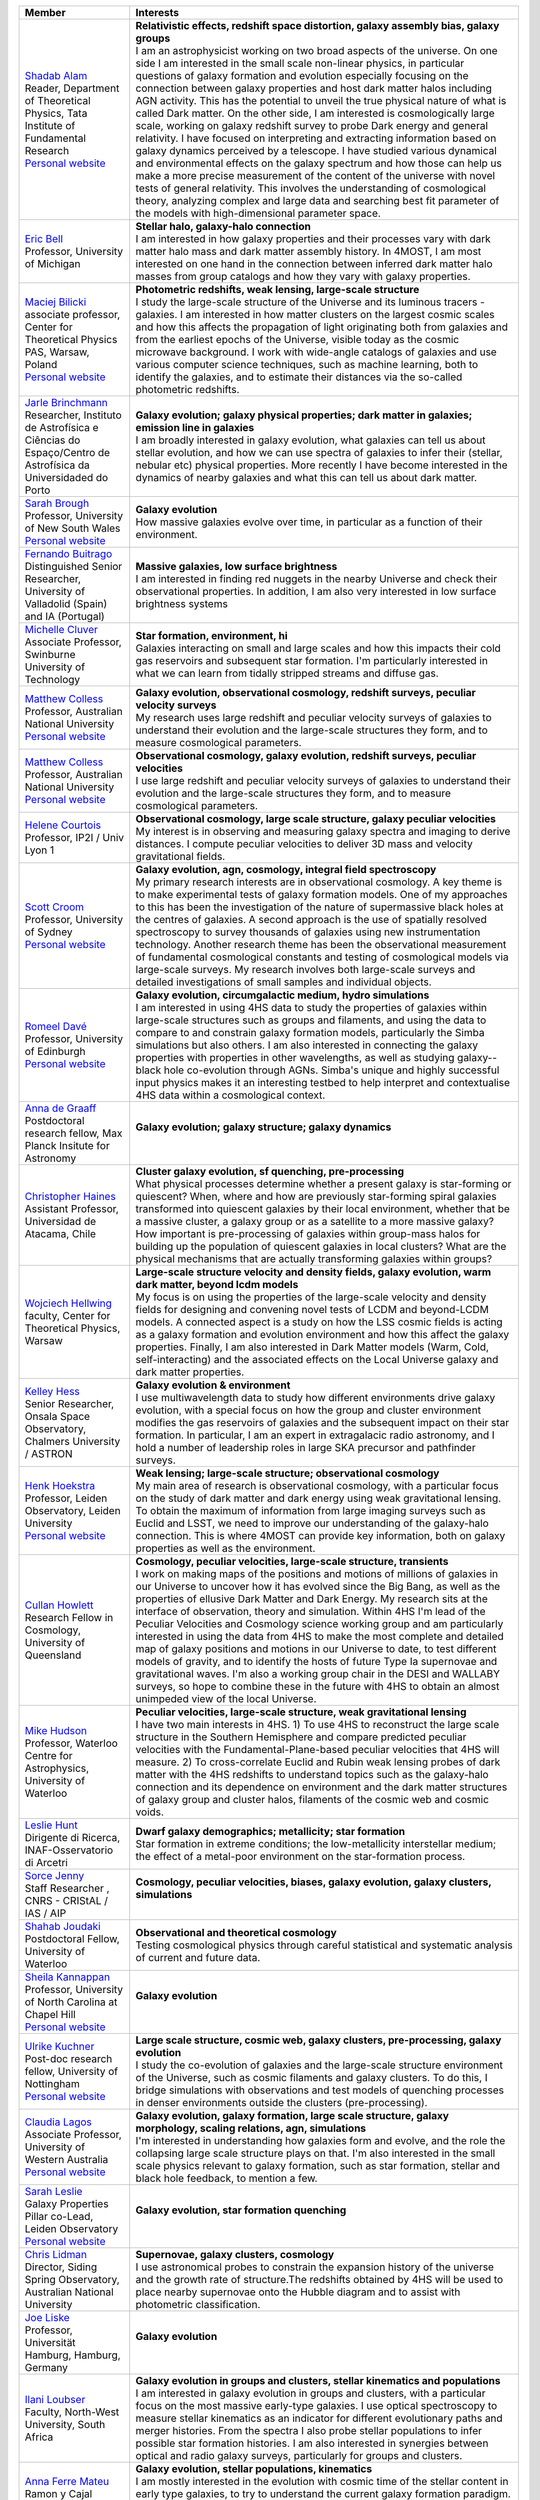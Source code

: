 .. title: 4HS members
.. slug: members
.. date: 2022-10-08 00:2,0:29 UTC+11:00
.. tags:
.. category:
.. link:
.. description:
.. type: text
.. has_math: true
.. hidetitle: true

.. list-table::
    :header-rows: 1

    * - | Member
      - | Interests

    * - | `Shadab Alam <shadab.alam@tifr.res.in>`_
        | Reader, Department of Theoretical Physics, Tata Institute of Fundamental Research
        | `Personal website <https://www.tifr.res.in/~shadab.alam/>`__
      - | **Relativistic effects, redshift space distortion, galaxy assembly bias, galaxy groups**
        | I am an astrophysicist working on two broad aspects of the universe. On one side I am interested in the small scale non-linear physics, in particular questions of galaxy formation and evolution especially focusing on the connection between galaxy properties and host dark matter halos including AGN activity. This has the potential to unveil the true physical nature of what is called Dark matter. On the other side, I am interested is cosmologically large scale, working on galaxy redshift survey to probe Dark energy and general relativity. I have focused on interpreting and extracting information based on galaxy dynamics perceived by a telescope. I have studied various dynamical and environmental effects on the galaxy spectrum and how those can help us make a more precise measurement of the content of the universe with novel tests of general relativity. This involves the understanding of cosmological theory, analyzing complex and large data and searching best fit parameter of the models with high-dimensional parameter space.

    * - | `Eric Bell <ericbell@umich.edu>`_
        | Professor, University of Michigan
      - | **Stellar halo, galaxy-halo connection**
        | I am interested in how galaxy properties and their processes vary with dark matter halo mass and dark matter assembly history. In 4MOST, I am most interested on one hand in the connection between inferred dark matter halo masses from group catalogs and how they vary with galaxy properties.

    * - | `Maciej Bilicki <bilicki@cft.edu.pl>`_
        | associate professor, Center for Theoretical Physics PAS, Warsaw, Poland
        | `Personal website <https://www.cft.edu.pl/pracownik/mbilicki>`__
      - | **Photometric redshifts, weak lensing, large-scale structure**
        | I study the large-scale structure of the Universe and its luminous tracers - galaxies. I am interested in how matter clusters on the largest cosmic scales and how this affects the propagation of light originating both from galaxies and from the earliest epochs of the Universe, visible today as the cosmic microwave background. I work with wide-angle catalogs of galaxies and use various computer science techniques, such as machine learning, both to identify the galaxies, and to estimate their distances via the so-called photometric redshifts.

    * - | `Jarle Brinchmann <jarle@astro.up.pt>`_
        | Researcher, Instituto de Astrofísica e Ciências do Espaço/Centro de Astrofísica da Universidaded do Porto
      - | **Galaxy evolution; galaxy physical properties; dark matter in galaxies; emission line in galaxies**
        | I am broadly interested in galaxy evolution, what galaxies can tell us about stellar evolution, and how we can use spectra of galaxies to infer their (stellar, nebular etc) physical properties. More recently I have become interested in the dynamics of nearby galaxies and what this can tell us about dark matter.

    * - | `Sarah Brough <s.brough@unsw.edu.au>`_
        | Professor, University of New South Wales
        | `Personal website <https://research.unsw.edu.au/people/professor-sarah-brough>`__
      - | **Galaxy evolution**
        | How massive galaxies evolve over time, in particular as a function of their environment.

    * - | `Fernando Buitrago <fbuitrago@uva.es>`_
        | Distinguished Senior Researcher, University of Valladolid (Spain) and IA (Portugal)
      - | **Massive galaxies, low surface brightness**
        | I am interested in finding red nuggets in the nearby Universe and check their observational properties. In addition, I am also very interested in low surface brightness systems

    * - | `Michelle Cluver <mcluver@swin.edu.au>`_
        | Associate Professor, Swinburne University of Technology
      - | **Star formation, environment, hi**
        | Galaxies interacting on small and large scales and how this impacts their cold gas reservoirs and subsequent star formation. I'm particularly interested in what we can learn from tidally stripped streams and diffuse gas.

    * - | `Matthew Colless <matthew.colless@anu.edu.au>`_
        | Professor, Australian National University
        | `Personal website <https://researchers.anu.edu.au/researchers/colless-mm>`__
      - | **Galaxy evolution, observational cosmology, redshift surveys, peculiar velocity surveys**
        | My research uses large redshift and peculiar velocity surveys of galaxies to understand their evolution and the large-scale structures they form, and to measure cosmological parameters.

    * - | `Matthew Colless <matthew.colless@anu.edu.au>`_
        | Professor, Australian National University
        | `Personal website <https://researchers.anu.edu.au/researchers/colless-mm>`__
      - | **Observational cosmology, galaxy evolution, redshift surveys, peculiar velocities**
        | I use large redshift and peculiar velocity surveys of galaxies to understand their evolution and the large-scale structures they form, and to measure cosmological parameters.

    * - | `Helene Courtois <h.courtois@ip2i.in2p3.fr>`_
        | Professor, IP2I / Univ Lyon 1
      - | **Observational cosmology, large scale structure, galaxy peculiar velocities**
        | My interest is in observing and measuring galaxy spectra and imaging to derive distances. I compute peculiar velocities to deliver 3D mass and velocity gravitational fields.

    * - | `Scott Croom <scott.croom@sydney.edu.au>`_
        | Professor, University of Sydney
        | `Personal website <http://www.physics.usyd.edu.au/~scroom/>`__
      - | **Galaxy evolution, agn, cosmology, integral field spectroscopy**
        | My primary research interests are in observational cosmology. A key theme is to make experimental tests of galaxy formation models. One of my approaches to this has been the investigation of the nature of supermassive black holes at the centres of galaxies. A second approach is the use of spatially resolved spectroscopy to survey thousands of galaxies using new instrumentation technology. Another research theme has been the observational measurement of fundamental cosmological constants and testing of cosmological models via large-scale surveys. My research involves both large-scale surveys and detailed investigations of small samples and individual objects.

    * - | `Romeel Davé <rdave@ed.ac.uk>`_
        | Professor, University of Edinburgh
        | `Personal website <https://romeeld.wixsite.com/romeel>`__
      - | **Galaxy evolution, circumgalactic medium, hydro simulations**
        | I am interested in using 4HS data to study the properties of galaxies within large-scale structures such as groups and filaments, and using the data to compare to and constrain galaxy formation models, particularly the Simba simulations but also others.  I am also interested in connecting the galaxy properties with properties in other wavelengths, as well as studying galaxy--black hole co-evolution through AGNs.  Simba's unique and highly successful input physics makes it an interesting testbed to help interpret and contextualise 4HS data within a cosmological context.

    * - | `Anna de Graaff <degraaff@mpia.de>`_
        | Postdoctoral research fellow, Max Planck Insitute for Astronomy
      - | **Galaxy evolution; galaxy structure; galaxy dynamics**
        | 

    * - | `Christopher Haines <chris.haines@uda.cl>`_
        | Assistant Professor, Universidad de Atacama, Chile
      - | **Cluster galaxy evolution, sf quenching, pre-processing**
        | What physical processes determine whether a present galaxy is star-forming or quiescent? When, where and how are previously star-forming spiral galaxies transformed into quiescent galaxies by their local environment, whether that be a massive cluster, a galaxy group or as a satellite to a more massive galaxy? How important is pre-processing of galaxies within group-mass halos for building up the population of quiescent galaxies in local clusters? What are the physical mechanisms that are actually transforming galaxies within groups?

    * - | `Wojciech Hellwing <hellwing@cft.edu.pl>`_
        | faculty, Center for Theoretical Physics, Warsaw
      - | **Large-scale structure velocity and density fields, galaxy evolution, warm dark matter, beyond lcdm models**
        | My focus is on using the properties of the large-scale velocity and density fields for designing and  convening novel tests of LCDM and beyond-LCDM models. A connected aspect is a study on how the LSS cosmic fields is acting as a galaxy formation and evolution environment and how this affect the galaxy properties. Finally, I am also interested in Dark Matter models (Warm, Cold, self-interacting) and the associated effects on the Local Universe galaxy and dark matter properties.

    * - | `Kelley Hess <kelley.hess@chalmers.se>`_
        | Senior Researcher, Onsala Space Observatory, Chalmers University / ASTRON
      - | **Galaxy evolution & environment**
        | I use multiwavelength data to study how different environments drive galaxy evolution, with a special focus on how the group and cluster environment modifies the gas reservoirs of galaxies and the subsequent impact on their star formation.  In particular, I am an expert in extragalacic radio astronomy, and I hold a number of leadership roles in large SKA precursor and pathfinder surveys.

    * - | `Henk Hoekstra <hoekstra@strw.leidenuniv.nl>`_
        | Professor, Leiden Observatory, Leiden University
        | `Personal website <http://www.strw.leidenuniv.nl/~hoekstra>`__
      - | **Weak lensing; large-scale structure; observational cosmology**
        | My main area of research is observational cosmology, with a particular focus on the study of dark matter and dark energy using weak gravitational lensing. To obtain the maximum of information from large imaging surveys such as Euclid and LSST, we need to improve our understanding of the galaxy-halo connection. This is where 4MOST can provide key information, both on galaxy properties as well as the environment.

    * - | `Cullan Howlett <c.howlett@uq.edu.au>`_
        | Research Fellow in Cosmology, University of Queensland
      - | **Cosmology, peculiar velocities, large-scale structure, transients**
        | I work on making maps of the positions and motions of millions of galaxies in our Universe to uncover how it has evolved since the Big Bang, as well as the properties of ellusive Dark Matter and Dark Energy. My research sits at the interface of observation, theory and simulation. Within 4HS I'm lead of the Peculiar Velocities and Cosmology science working group and am particularly interested in using the data from 4HS to make the most complete and detailed map of galaxy positions and motions in our Universe to date, to test different models of gravity, and to identify the hosts of future Type Ia supernovae and gravitational waves. I'm also a working group chair in the DESI and WALLABY surveys, so hope to combine these in the future with 4HS to obtain an almost unimpeded view of the local Universe.

    * - | `Mike Hudson <mike.hudson@uwaterloo.ca>`_
        | Professor, Waterloo Centre for Astrophysics, University of Waterloo
      - | **Peculiar velocities, large-scale structure, weak gravitational lensing**
        | I have two main interests in 4HS. 1) To use 4HS to reconstruct the large scale structure in the Southern Hemisphere and compare predicted peculiar velocities with the Fundamental-Plane-based peculiar velocities that 4HS will measure. 2) To cross-correlate Euclid and Rubin weak lensing probes of dark matter with the 4HS redshifts to understand topics such as the galaxy-halo connection and its dependence on environment and the dark matter structures of galaxy group and cluster halos,  filaments of the cosmic web and cosmic voids.

    * - | `Leslie Hunt <leslie.hunt@inaf.it>`_
        | Dirigente di Ricerca, INAF-Osservatorio di Arcetri
      - | **Dwarf galaxy demographics; metallicity; star formation**
        | Star formation in extreme conditions; the low-metallicity interstellar medium; the effect of a metal-poor environment on the star-formation process.

    * - | `Sorce Jenny <jenny.sorce@univ-lille.fr>`_
        | Staff Researcher , CNRS - CRIStAL / IAS / AIP
      - | **Cosmology, peculiar velocities, biases, galaxy evolution, galaxy clusters, simulations**
        | 

    * - | `Shahab Joudaki <shahab.joudaki@uwaterloo.ca>`_
        | Postdoctoral Fellow, University of Waterloo
      - | **Observational and theoretical cosmology**
        | Testing cosmological physics through careful statistical and systematic analysis of current and future data.

    * - | `Sheila Kannappan <sheila@physics.unc.edu>`_
        | Professor, University of North Carolina at Chapel Hill
        | `Personal website <https://users.physics.unc.edu/~sheila/>`__
      - | **Galaxy evolution**
        | 

    * - | `Ulrike Kuchner <ulrike.kuchner@nottingham.ac.uk>`_
        | Post-doc research fellow, University of Nottingham
        | `Personal website <www.ulrikekuchner.com>`__
      - | **Large scale structure, cosmic web, galaxy clusters, pre-processing, galaxy evolution**
        | I study the co-evolution of galaxies and the large-scale structure environment of the Universe, such as cosmic filaments and galaxy clusters. To do this, I bridge simulations with observations and test models of quenching processes in denser environments outside the clusters (pre-processing).

    * - | `Claudia Lagos  <Claudia.lagos@icrar.org>`_
        | Associate Professor, University of Western Australia
        | `Personal website <www.clagos.com>`__
      - | **Galaxy evolution, galaxy formation, large scale structure, galaxy morphology, scaling relations, agn, simulations**
        | I'm interested in understanding how galaxies form and evolve, and the role the collapsing large scale structure plays on that. I'm also interested in the small scale physics relevant to galaxy formation, such as star formation, stellar and black hole feedback, to mention a few.

    * - | `Sarah Leslie <leslie@strw.leidenuniv.nl>`_
        | Galaxy Properties Pillar co-Lead, Leiden Observatory
        | `Personal website <https://sites.google.com/view/sarahleslie/home>`__
      - | **Galaxy evolution, star formation quenching**
        | 

    * - | `Chris Lidman <christopher.lidman@anu.edu.au>`_
        | Director, Siding Spring Observatory, Australian National University
      - | **Supernovae, galaxy clusters, cosmology**
        | I use astronomical probes to constrain the expansion history of the universe and the growth rate of structure.The redshifts obtained by 4HS will be used to place nearby supernovae onto the Hubble diagram and to assist with photometric classification.

    * - | `Joe Liske <jochen.liske@uni-hamburg.de>`_
        | Professor, Universität Hamburg, Hamburg, Germany
      - | **Galaxy evolution**
        | 

    * - | `Ilani Loubser <ilani.loubser@nwu.ac.za>`_
        | Faculty, North-West University, South Africa
      - | **Galaxy evolution in groups and clusters, stellar kinematics and populations**
        | I am interested in galaxy evolution in groups and clusters, with a particular focus on the most massive early-type galaxies. I use optical spectroscopy to measure stellar kinematics as an indicator for different evolutionary paths and merger histories. From the spectra I also probe stellar populations to infer possible star formation histories. I am also interested in synergies between optical and radio galaxy surveys, particularly for groups and clusters.

    * - | `Anna Ferre Mateu <aferremateu@gmail.com>`_
        | Ramon y Cajal Fellow, Instituto de Astrofisica de Canarias
      - | **Galaxy evolution, stellar populations, kinematics**
        | I am mostly interested in the evolution with cosmic time of the stellar content in early type galaxies, to try to understand the current galaxy formation paradigm. I mostly focus on the study of their stellar populations, morphologies and kinematics, and the relation with their black holes. I base most of my science on looking for peculiar types of galaxies such as relic galaxies, ultra diffuse galaxies and compact galaxies at all stellar masses.

    * - | `Sean McGee <smcgee@star.sr.bham.ac.uk>`_
        | Associate Professor of Astrophysics, University of Birmingham
        | `Personal website <http://www.sr.bham.ac.uk/~smcgee/>`__
      - | **Galaxy environment**
        | I'm interested in how the growth of large scale structure in the Universe can influence the growth of galaxies, and how those structures can be used to understand galaxy feedback.

    * - | `Mark Anderson Norris  <MNorris2@uclan.ac.uk>`_
        | Senior Lecturer in Astrophysics, University of Central Lancashire
        | `Personal website <http://www.star.uclan.ac.uk/~mnorris/>`__
      - | **Galaxy formation, compact stellar systems**
        | I am interested in the formation of compact stellar systems (globular clusters, ultra compact dwarfs, compact ellipticals) and galaxies. In particular through the study of their integrated light spectra.

    * - | `Will Percival <will.percival@uwaterloo.ca>`_
        | Professor, University of Waterloo / Perimeter Institute
        | `Personal website <https://uwaterloo.ca/physics-astronomy/people-profiles/will-percival>`__
      - | **Observational cosmology**
        | I work in the field of cosmology, using observations to test theoretical models. I focus particularly on galaxy surveys, using the positions of galaxies to measure the cosmological expansion rate and growth of cosmological structure. I use these to constrain Dark Energy, the mechanism responsible for the present-day acceleration in the expansion rate.

    * - | `Cristóbal Sifón <cristobal.sifon@pucv.cl>`_
        | Faculty, Pontificia Universidad Católica de Valparaíso
        | `Personal website <https://github.com/cristobal-sifon>`__
      - | **Galaxy clusters, galaxy evolution, weak lensing**
        | I am interested in the evolution of galaxy clusters and of the galaxies within and around them, using multiwavelength data to understand the role of, and impact on, different mass components in galaxies and clusters.

    * - | Alessandro Sonnenfeld
        | Assistant professor, Shanghai Jiao Tong University
      - | **Dark matter, massive galaxies, gravitational lensing**
        | 

    * - | `Edward N Taylor <entaylor@swin.edu.au>`_
        | Assoc. Prof., Centre for Astrophysics and Supercomputing
        | `Personal website <https://www.swinburne.edu.au/research/our-research/access-our-research/find-a-researcher-or-supervisor/researcher-profile/?id=entaylor/a>`__
      - | **Galaxy evolution, weak gravitational lensing, survey astronomy**
        | As an observational astronomer specialising in galaxy formation and evolution, I work primarily on galaxy census projects, with the broad goal of shedding light on the astrophysical processes that drive and regulate the formation and evolution of galaxies over cosmic time.  My first research focus is in empirical studies of 'galaxy demographics': that is, detailed statistical descriptions of the distributions of properties (e.g. mass, size, age, growth rate) across the general galaxy population. This includes addressing fundamental questions like: How many galaxies exist in the present day universe?; How does the number of galaxies in the universe grow over time?; How are galaxies’ sizes (or shapes, colours, ages, or growth rates) correlated with their masses?; What are the similarites and differences between galaxies found in dense clusters, or smaller groups, or relative isolation?. One question that I am particularly interested in is: When and why do the most massive galaxies stop forming new stars? Another major research focus of mine is in pioneering new techniques for precision measurements of the dark matter that surrounds galaxies, and using those new techniques to shed light on the role that the dark matter plays in shaping and influencing the evolution of galaxies.

    * - | `Elmo Tempel <elmo.tempel@ut.ee>`_
        | Professor, University of Tartu
      - | **Cosmic web, galaxy evolution**
        | Cosmic web detection and characterisation in galaxy redshift surveys. I have been working on algorithms to detect galaxy groups and to estimate galaxy group masses. For galaxy filament detection I have developed the Bisous model, which models the filamentary network as a marked point process. In galaxy evolution, I am interested what is the influence of cosmic web filaments and how galaxies are connected and aligned with filaments and groups.

    * - | `Benedetta Vulcani <benedetta.vulcani@inaf.it>`_
        | Staff scientist, INAF - OaPD
        | `Personal website <https://benedettavulcani.wixsite.com/thisisme>`__
      - | **Galaxy evolution, environmental effects, spatially resolved spectroscopy**
        | My major research interest is to understand the most important factors that drive galaxy evolution through cosmic time, trying to disentangle and quantify the importance of galaxy mass, redshift and environment. My research is based on a combination of integrated and/or spatially resolved spectroscopy and photometric data. I have been focusing on characterizing the history of stellar evolution and structure development of galaxies in different environments, by tracing the star formation rate, morphology and total stellar mass of galaxies at different redshifts.  I am particularly interested in understanding how the galaxy stellar mass distribution can be affected by the environment in which galaxies reside, contrasting the role of the global and local environments. Making use of spatially resolved data, I also investigate which are the typical patterns left on the gas and stellar distribution by the different physical mechanisms affecting galaxies in the different environments.

